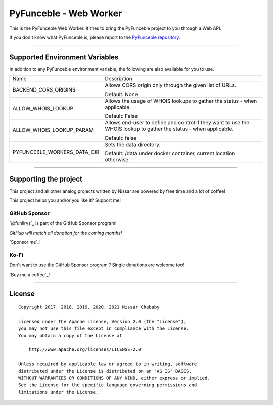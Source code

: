 PyFunceble - Web Worker
=======================

This is the PyFunceble Web Worker. It tries to bring the PyFunceble project to
you through a Web API.

If you don't know what PyFunceble is, please report to the
`PyFunceble repository`_.

.. _PyFunceble repository: https://github.com/funilrys/PyFunceble

___________________________________________

Supported Environment Variables
-------------------------------

In addition to any PyFunceble environment variable, the following are also
available for you to use.

+-----------------------------+---------------------------------------------------------------------------------------------------------------------+
| Name                        | Description                                                                                                         |
+-----------------------------+---------------------------------------------------------------------------------------------------------------------+
| BACKEND_CORS_ORIGINS        | Allows CORS origin only through the given list of URLs.                                                             |
|                             |                                                                                                                     |
|                             |                                                                                                                     |
|                             | Default: None                                                                                                       |
+-----------------------------+---------------------------------------------------------------------------------------------------------------------+
| ALLOW_WHOIS_LOOKUP          | Allows the usage of WHOIS lookups to gather the status - when applicable.                                           |
|                             |                                                                                                                     |
|                             | Default: False                                                                                                      |
+-----------------------------+---------------------------------------------------------------------------------------------------------------------+
| ALLOW_WHOIS_LOOKUP_PARAM    | Allows end-user to define and control if they want to use the WHOIS lookup to gather the status - when applicable.  |
|                             |                                                                                                                     |
|                             | Default: false                                                                                                      |
+-----------------------------+---------------------------------------------------------------------------------------------------------------------+
| PYFUNCEBLE_WORKERS_DATA_DIR | Sets the data directory.                                                                                            |
|                             |                                                                                                                     |
|                             | Default: /data under docker container, current location otherwise.                                                  |
+-----------------------------+---------------------------------------------------------------------------------------------------------------------+

___________________________________________

Supporting the project
----------------------


This project and all other analog projects written by Nissar are powered by free
time and a lot of coffee!

This project helps you and/or you like it? Support me!

GitHub Sponsor
""""""""""""""
`@funilrys`_ is part of the GitHub Sponsor program!

*GitHub will match all donation for the coming months!*

.. image:: https://github.com/PyFunceble/logo/raw/master/pyfunceble_github.png
    :target: https://github.com/sponsors/funilrys
    :height: 70px

`Sponsor me`_!

Ko-Fi
"""""

Don't want to use the GitHub Sponsor program ?
Single donations are welcome too!

.. image:: https://az743702.vo.msecnd.net/cdn/kofi3.png
    :target: https://ko-fi.com/V7V3EH2Y
    :height: 70px

`Buy me a coffee`_!



___________________________________________

License
-------

::


    Copyright 2017, 2018, 2019, 2020, 2021 Nissar Chababy

    Licensed under the Apache License, Version 2.0 (the "License");
    you may not use this file except in compliance with the License.
    You may obtain a copy of the License at

        http://www.apache.org/licenses/LICENSE-2.0

    Unless required by applicable law or agreed to in writing, software
    distributed under the License is distributed on an "AS IS" BASIS,
    WITHOUT WARRANTIES OR CONDITIONS OF ANY KIND, either express or implied.
    See the License for the specific language governing permissions and
    limitations under the License.